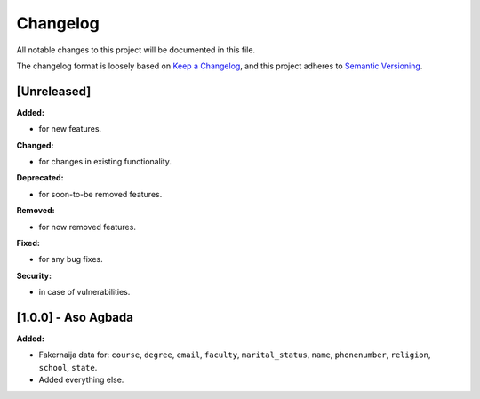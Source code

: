 Changelog
=========

All notable changes to this project will be documented in this file.

The changelog format is loosely based on `Keep a Changelog <https://keepachangelog.com/en/1.0.0/>`_,
and this project adheres to `Semantic Versioning <https://semver.org/spec/v2.0.0.html>`_.

[Unreleased]
------------

**Added:**

- for new features.

**Changed:**

- for changes in existing functionality.

**Deprecated:**

- for soon-to-be removed features.

**Removed:**

- for now removed features.

**Fixed:**

- for any bug fixes.

**Security:**

- in case of vulnerabilities.

[1.0.0] - Aso Agbada
--------------------

**Added:**

- Fakernaija data for: ``course``, ``degree``, ``email``, ``faculty``, ``marital_status``, ``name``, ``phonenumber``, ``religion``, ``school``, ``state``.
- Added everything else.
